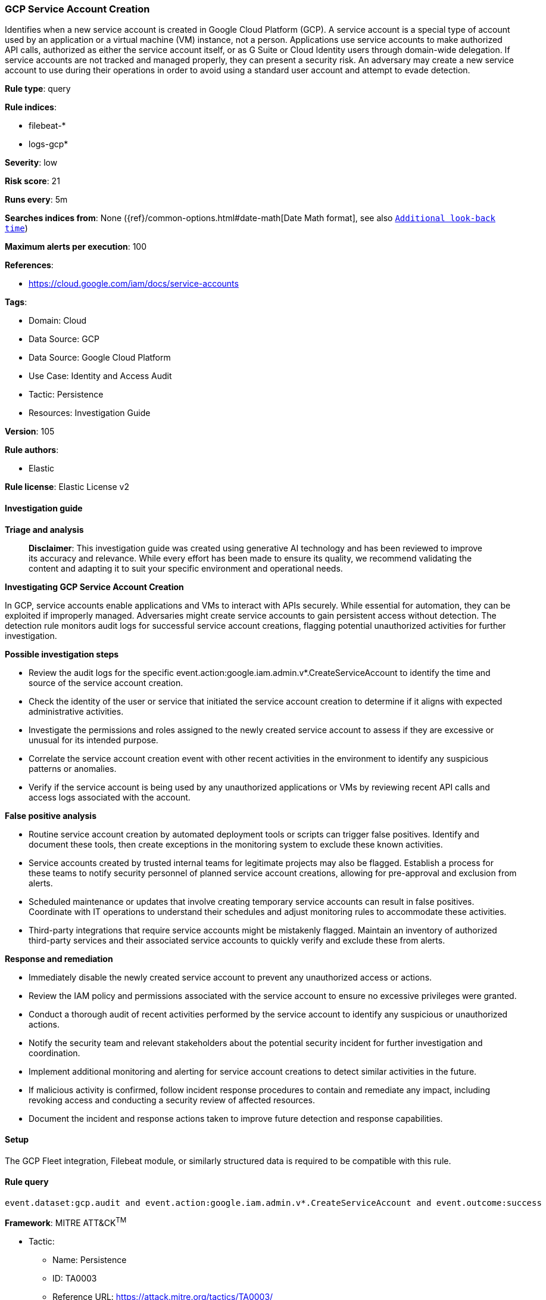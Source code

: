 [[prebuilt-rule-8-14-21-gcp-service-account-creation]]
=== GCP Service Account Creation

Identifies when a new service account is created in Google Cloud Platform (GCP). A service account is a special type of account used by an application or a virtual machine (VM) instance, not a person. Applications use service accounts to make authorized API calls, authorized as either the service account itself, or as G Suite or Cloud Identity users through domain-wide delegation. If service accounts are not tracked and managed properly, they can present a security risk. An adversary may create a new service account to use during their operations in order to avoid using a standard user account and attempt to evade detection.

*Rule type*: query

*Rule indices*: 

* filebeat-*
* logs-gcp*

*Severity*: low

*Risk score*: 21

*Runs every*: 5m

*Searches indices from*: None ({ref}/common-options.html#date-math[Date Math format], see also <<rule-schedule, `Additional look-back time`>>)

*Maximum alerts per execution*: 100

*References*: 

* https://cloud.google.com/iam/docs/service-accounts

*Tags*: 

* Domain: Cloud
* Data Source: GCP
* Data Source: Google Cloud Platform
* Use Case: Identity and Access Audit
* Tactic: Persistence
* Resources: Investigation Guide

*Version*: 105

*Rule authors*: 

* Elastic

*Rule license*: Elastic License v2


==== Investigation guide



*Triage and analysis*


> **Disclaimer**:
> This investigation guide was created using generative AI technology and has been reviewed to improve its accuracy and relevance. While every effort has been made to ensure its quality, we recommend validating the content and adapting it to suit your specific environment and operational needs.


*Investigating GCP Service Account Creation*


In GCP, service accounts enable applications and VMs to interact with APIs securely. While essential for automation, they can be exploited if improperly managed. Adversaries might create service accounts to gain persistent access without detection. The detection rule monitors audit logs for successful service account creations, flagging potential unauthorized activities for further investigation.


*Possible investigation steps*


- Review the audit logs for the specific event.action:google.iam.admin.v*.CreateServiceAccount to identify the time and source of the service account creation.
- Check the identity of the user or service that initiated the service account creation to determine if it aligns with expected administrative activities.
- Investigate the permissions and roles assigned to the newly created service account to assess if they are excessive or unusual for its intended purpose.
- Correlate the service account creation event with other recent activities in the environment to identify any suspicious patterns or anomalies.
- Verify if the service account is being used by any unauthorized applications or VMs by reviewing recent API calls and access logs associated with the account.


*False positive analysis*


- Routine service account creation by automated deployment tools or scripts can trigger false positives. Identify and document these tools, then create exceptions in the monitoring system to exclude these known activities.
- Service accounts created by trusted internal teams for legitimate projects may also be flagged. Establish a process for these teams to notify security personnel of planned service account creations, allowing for pre-approval and exclusion from alerts.
- Scheduled maintenance or updates that involve creating temporary service accounts can result in false positives. Coordinate with IT operations to understand their schedules and adjust monitoring rules to accommodate these activities.
- Third-party integrations that require service accounts might be mistakenly flagged. Maintain an inventory of authorized third-party services and their associated service accounts to quickly verify and exclude these from alerts.


*Response and remediation*


- Immediately disable the newly created service account to prevent any unauthorized access or actions.
- Review the IAM policy and permissions associated with the service account to ensure no excessive privileges were granted.
- Conduct a thorough audit of recent activities performed by the service account to identify any suspicious or unauthorized actions.
- Notify the security team and relevant stakeholders about the potential security incident for further investigation and coordination.
- Implement additional monitoring and alerting for service account creations to detect similar activities in the future.
- If malicious activity is confirmed, follow incident response procedures to contain and remediate any impact, including revoking access and conducting a security review of affected resources.
- Document the incident and response actions taken to improve future detection and response capabilities.

==== Setup


The GCP Fleet integration, Filebeat module, or similarly structured data is required to be compatible with this rule.

==== Rule query


[source, js]
----------------------------------
event.dataset:gcp.audit and event.action:google.iam.admin.v*.CreateServiceAccount and event.outcome:success

----------------------------------

*Framework*: MITRE ATT&CK^TM^

* Tactic:
** Name: Persistence
** ID: TA0003
** Reference URL: https://attack.mitre.org/tactics/TA0003/
* Technique:
** Name: Create Account
** ID: T1136
** Reference URL: https://attack.mitre.org/techniques/T1136/
